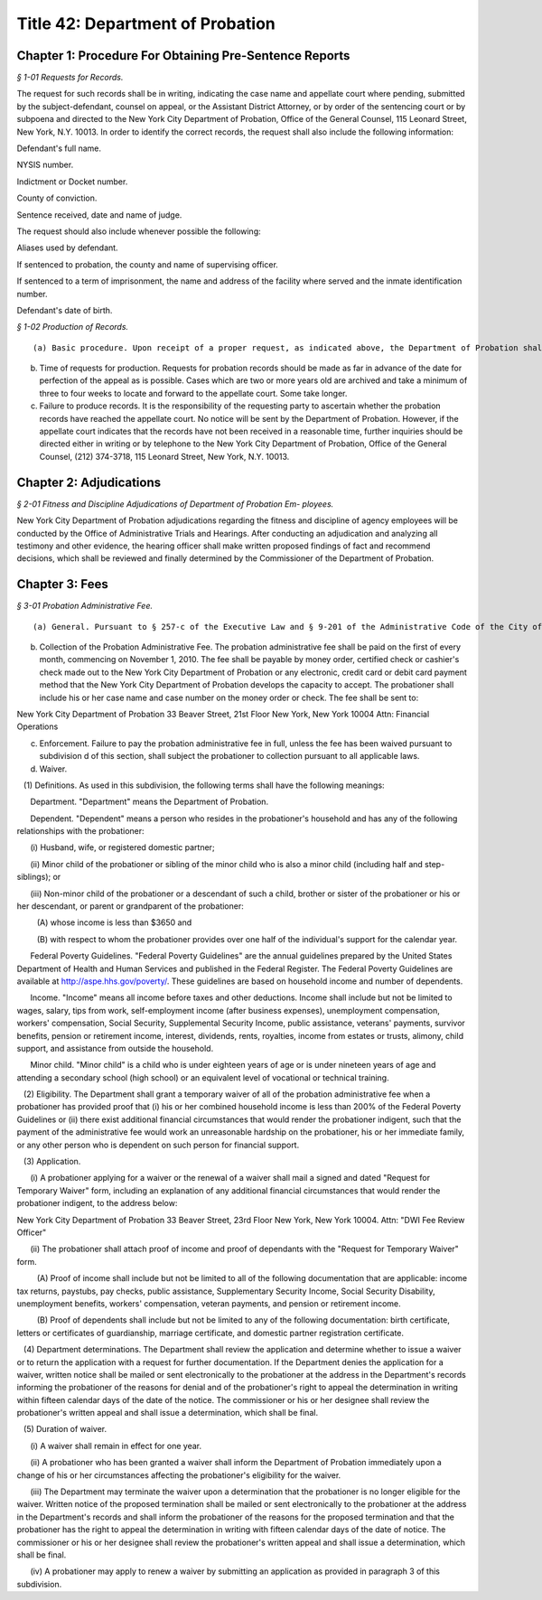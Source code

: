Title 42: Department of Probation
===================================================

Chapter 1: Procedure For Obtaining Pre-Sentence Reports
--------------------------------------------------



*§ 1-01 Requests for Records.* ::


The request for such records shall be in writing, indicating the case name and appellate court where pending, submitted by the subject-defendant, counsel on appeal, or the Assistant District Attorney, or by order of the sentencing court or by subpoena and directed to the New York City Department of Probation, Office of the General Counsel, 115 Leonard Street, New York, N.Y. 10013. In order to identify the correct records, the request shall also include the following information:

Defendant's full name.

NYSIS number.

Indictment or Docket number.

County of conviction.

Sentence received, date and name of judge.

The request should also include whenever possible the following:

Aliases used by defendant.

If sentenced to probation, the county and name of supervising officer.

If sentenced to a term of imprisonment, the name and address of the facility where served and the inmate identification number.

Defendant's date of birth.






*§ 1-02 Production of Records.* ::


(a) Basic procedure. Upon receipt of a proper request, as indicated above, the Department of Probation shall cause three copies of the pre-sentence investigation report to be forwarded to the appropriate appellate court. Said records may then be obtained from the Office of the Clerk of that court. Under no circumstances will the Department of Probation release pre-sentence investigation reports directly to any defendant or attorney. CPL 390.50 provides that probation records are confidential, and are available only for purposes of initial sentencing and upon appeal, and that in those instances "the court shall release" the records.

(b) Time of requests for production. Requests for probation records should be made as far in advance of the date for perfection of the appeal as is possible. Cases which are two or more years old are archived and take a minimum of three to four weeks to locate and forward to the appellate court. Some take longer.

(c) Failure to produce records. It is the responsibility of the requesting party to ascertain whether the probation records have reached the appellate court. No notice will be sent by the Department of Probation. However, if the appellate court indicates that the records have not been received in a reasonable time, further inquiries should be directed either in writing or by telephone to the New York City Department of Probation, Office of the General Counsel, (212) 374-3718, 115 Leonard Street, New York, N.Y. 10013.




Chapter 2: Adjudications
--------------------------------------------------



*§ 2-01 Fitness and Discipline Adjudications of Department of Probation Em- ployees.* ::


New York City Department of Probation adjudications regarding the fitness and discipline of agency employees will be conducted by the Office of Administrative Trials and Hearings. After conducting an adjudication and analyzing all testimony and other evidence, the hearing officer shall make written proposed findings of fact and recommend decisions, which shall be reviewed and finally determined by the Commissioner of the Department of Probation.




Chapter 3: Fees
--------------------------------------------------



*§ 3-01 Probation Administrative Fee.* ::


(a) General. Pursuant to § 257-c of the Executive Law and § 9-201 of the Administrative Code of the City of New York, any individual currently serving or who shall be sentenced to a period of probation in New York City upon conviction of any crime under article thirty-one of the Vehicle and Traffic Law shall pay an administrative fee of thirty dollars per month to the New York City Department of Probation.

(b) Collection of the Probation Administrative Fee. The probation administrative fee shall be paid on the first of every month, commencing on November 1, 2010. The fee shall be payable by money order, certified check or cashier's check made out to the New York City Department of Probation or any electronic, credit card or debit card payment method that the New York City Department of Probation develops the capacity to accept. The probationer shall include his or her case name and case number on the money order or check. The fee shall be sent to:

New York City Department of Probation 33 Beaver Street, 21st Floor New York, New York 10004 Attn: Financial Operations

(c) Enforcement. Failure to pay the probation administrative fee in full, unless the fee has been waived pursuant to subdivision d of this section, shall subject the probationer to collection pursuant to all applicable laws.

(d) Waiver.

   (1) Definitions. As used in this subdivision, the following terms shall have the following meanings:

      Department. "Department" means the Department of Probation.

      Dependent. "Dependent" means a person who resides in the probationer's household and has any of the following relationships with the probationer:

      (i) Husband, wife, or registered domestic partner;

      (ii) Minor child of the probationer or sibling of the minor child who is also a minor child (including half and step-siblings); or

      (iii) Non-minor child of the probationer or a descendant of such a child, brother or sister of the probationer or his or her descendant, or parent or grandparent of the probationer:

         (A) whose income is less than $3650 and

         (B) with respect to whom the probationer provides over one half of the individual's support for the calendar year.

      Federal Poverty Guidelines. "Federal Poverty Guidelines" are the annual guidelines prepared by the United States Department of Health and Human Services and published in the Federal Register. The Federal Poverty Guidelines are available at http://aspe.hhs.gov/poverty/. These guidelines are based on household income and number of dependents.

      Income. "Income" means all income before taxes and other deductions. Income shall include but not be limited to wages, salary, tips from work, self-employment income (after business expenses), unemployment compensation, workers' compensation, Social Security, Supplemental Security Income, public assistance, veterans' payments, survivor benefits, pension or retirement income, interest, dividends, rents, royalties, income from estates or trusts, alimony, child support, and assistance from outside the household.

      Minor child. "Minor child" is a child who is under eighteen years of age or is under nineteen years of age and attending a secondary school (high school) or an equivalent level of vocational or technical training.

   (2) Eligibility. The Department shall grant a temporary waiver of all of the probation administrative fee when a probationer has provided proof that (i) his or her combined household income is less than 200% of the Federal Poverty Guidelines or (ii) there exist additional financial circumstances that would render the probationer indigent, such that the payment of the administrative fee would work an unreasonable hardship on the probationer, his or her immediate family, or any other person who is dependent on such person for financial support.

   (3) Application.

      (i) A probationer applying for a waiver or the renewal of a waiver shall mail a signed and dated "Request for Temporary Waiver" form, including an explanation of any additional financial circumstances that would render the probationer indigent, to the address below:

New York City Department of Probation 33 Beaver Street, 23rd Floor New York, New York 10004. Attn: "DWI Fee Review Officer"

      (ii) The probationer shall attach proof of income and proof of dependants with the "Request for Temporary Waiver" form.

         (A) Proof of income shall include but not be limited to all of the following documentation that are applicable: income tax returns, paystubs, pay checks, public assistance, Supplementary Security Income, Social Security Disability, unemployment benefits, workers' compensation, veteran payments, and pension or retirement income.

         (B) Proof of dependents shall include but not be limited to any of the following documentation: birth certificate, letters or certificates of guardianship, marriage certificate, and domestic partner registration certificate.

   (4) Department determinations. The Department shall review the application and determine whether to issue a waiver or to return the application with a request for further documentation. If the Department denies the application for a waiver, written notice shall be mailed or sent electronically to the probationer at the address in the Department's records informing the probationer of the reasons for denial and of the probationer's right to appeal the determination in writing within fifteen calendar days of the date of the notice. The commissioner or his or her designee shall review the probationer's written appeal and shall issue a determination, which shall be final.

   (5) Duration of waiver.

      (i) A waiver shall remain in effect for one year.

      (ii) A probationer who has been granted a waiver shall inform the Department of Probation immediately upon a change of his or her circumstances affecting the probationer's eligibility for the waiver.

      (iii) The Department may terminate the waiver upon a determination that the probationer is no longer eligible for the waiver. Written notice of the proposed termination shall be mailed or sent electronically to the probationer at the address in the Department's records and shall inform the probationer of the reasons for the proposed termination and that the probationer has the right to appeal the determination in writing with fifteen calendar days of the date of notice. The commissioner or his or her designee shall review the probationer's written appeal and shall issue a determination, which shall be final.

      (iv) A probationer may apply to renew a waiver by submitting an application as provided in paragraph 3 of this subdivision.




